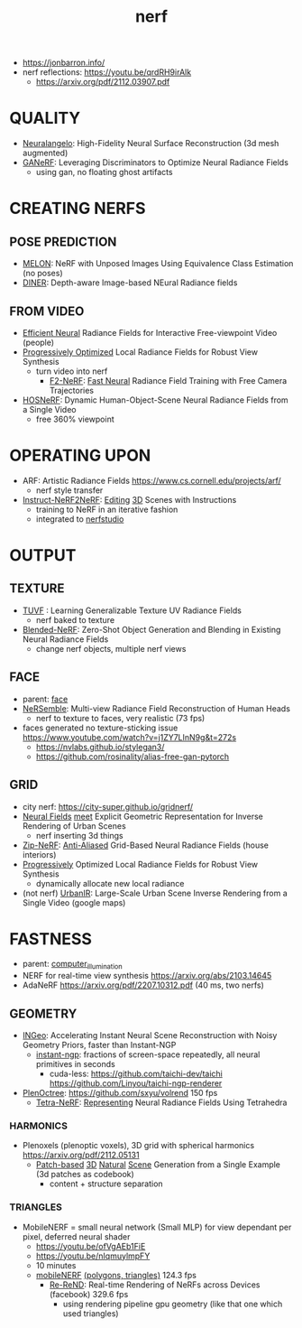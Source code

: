 :PROPERTIES:
:ID:       f5d2ef09-1412-4955-a3c5-c22f6fff8d11
:END:
#+title: nerf
#+filetags: :nawanomicon:
- https://jonbarron.info/
- nerf reflections: https://youtu.be/qrdRH9irAlk
  - https://arxiv.org/pdf/2112.03907.pdf
* QUALITY
- [[https://twitter.com/_akhaliq/status/1665951945012412417][Neuralangelo]]: High-Fidelity Neural Surface Reconstruction (3d mesh augmented)
- [[https://twitter.com/_akhaliq/status/1668088138785341441][GANeRF]]: Leveraging Discriminators to Optimize Neural Radiance Fields
  - using gan, no floating ghost artifacts
* CREATING NERFS
** POSE PREDICTION
- [[https://melon-nerf.github.io/][MELON]]: NeRF with Unposed Images Using Equivalence Class Estimation (no poses)
- [[https://arxiv.org/abs/2211.16630][DINER]]: Depth-aware Image-based NEural Radiance fields
** FROM VIDEO
- [[https://arxiv.org/pdf/2112.01517.pdf][Efficient Neural]] Radiance Fields for Interactive Free-viewpoint Video (people)
- [[https://localrf.github.io/][Progressively Optimized]] Local Radiance Fields for Robust View Synthesis
  - turn video into nerf
    - [[https://twitter.com/liuziwei7/status/1640968549748584453][F2-NeRF]]: [[https://twitter.com/_akhaliq/status/1640891354149531648][Fast Neural]] Radiance Field Training with Free Camera Trajectories
- [[https://showlab.github.io/HOSNeRF/][HOSNeRF]]: Dynamic Human-Object-Scene Neural Radiance Fields from a Single Video
  - free 360% viewpoint
* OPERATING UPON
- ARF: Artistic Radiance Fields https://www.cs.cornell.edu/projects/arf/
  - nerf style transfer
- [[https://twitter.com/bilawalsidhu/status/1638919452392583169][Instruct-NeRF2NeRF]]: [[https://arxiv.org/pdf/2303.12789.pdf][Editing]] [[https://instruct-nerf2nerf.github.io/][3D]] Scenes with Instructions <<Instruct-NeRF2NeRF>>
  - training to NeRF in an iterative fashion
  - integrated to [[https://github.com/nerfstudio-project/nerfstudio][nerfstudio]]
* OUTPUT
** TEXTURE
- [[https://www.anjiecheng.me/TUVF][TUVF]] : Learning Generalizable Texture UV Radiance Fields
  - nerf baked to texture
- [[https://twitter.com/_akhaliq/status/1672061068276011008][Blended-NeRF]]: Zero-Shot Object Generation and Blending in Existing Neural Radiance Fields
  - change nerf objects, multiple nerf views
** FACE
- parent: [[id:8f3bb7b5-1212-458f-97d8-5458ed6ae466][face]]
- [[https://tobias-kirschstein.github.io/nersemble/][NeRSemble]]: Multi-view Radiance Field Reconstruction of Human Heads
  - nerf to texture to faces, very realistic (73 fps)
- faces generated no texture-sticking issue https://www.youtube.com/watch?v=j1ZY7LInN9g&t=272s
  - https://nvlabs.github.io/stylegan3/
  - https://github.com/rosinality/alias-free-gan-pytorch
** GRID
- city nerf: https://city-super.github.io/gridnerf/
- [[https://arxiv.org/abs/2304.03266][Neural Fields]] [[https://nv-tlabs.github.io/fegr/][meet]] Explicit Geometric Representation for Inverse Rendering of Urban Scenes
  - nerf inserting 3d things
- [[https://jonbarron.info/zipnerf/][Zip-NeRF]]: [[https://arxiv.org/abs/2304.06706][Anti-Aliased]] Grid-Based Neural Radiance Fields (house interiors)
- [[https://twitter.com/_akhaliq/status/1669381548011814930][Progressively]] Optimized Local Radiance Fields for Robust View Synthesis
  - dynamically allocate new local radiance
- (not nerf) [[https://twitter.com/_akhaliq/status/1669533542391357442][UrbanIR]]: Large-Scale Urban Scene Inverse Rendering from a Single Video (google maps)
* FASTNESS
- parent: [[id:ce14c053-d6bd-467d-84b6-11172ad3a8bc][computer_illumination]]
- NERF for real-time view synthesis https://arxiv.org/abs/2103.14645
- AdaNeRF https://arxiv.org/pdf/2207.10312.pdf (40 ms, two nerfs)
** GEOMETRY
- [[https://arxiv.org/abs/2212.01959][INGeo]]: Accelerating Instant Neural Scene Reconstruction with Noisy Geometry Priors, faster than Instant-NGP
  - [[https://nvlabs.github.io/instant-ngp/][instant-ngp]]: fractions of screen-space repeatedly, all neural primitives in seconds
    - cuda-less: https://github.com/taichi-dev/taichi https://github.com/Linyou/taichi-ngp-renderer
- [[https://github.com/sxyu/plenoctree][PlenOctree]]: https://github.com/sxyu/volrend  150 fps
  - [[https://jkulhanek.com/tetra-nerf/][Tetra-NeRF]]: [[https://arxiv.org/pdf/2304.09987.pdf][Representing]] Neural Radiance Fields Using Tetrahedra
*** HARMONICS
- Plenoxels (plenoptic voxels),  3D grid with spherical harmonics https://arxiv.org/pdf/2112.05131
  - [[https://arxiv.org/abs/2304.12670][Patch-based]] [[https://github.com/wyysf-98/Sin3DGen][3D]] [[https://twitter.com/weiyuli99072112/status/1651069926634053633][Natural]] [[https://weiyuli.xyz/Sin3DGen/][Scene]] Generation from a Single Example (3d patches as codebook)
    - content + structure separation
*** TRIANGLES
- MobileNERF = small neural network (Small MLP) for view dependant per pixel, deferred neural shader
  - https://youtu.be/ofVgAEb1FiE
  - https://youtu.be/nIqmuylmpFY
  - 10 minutes
  - [[https://arxiv.org/pdf/2208.00277v2.pdf][mobileNERF]] [[https://github.com/google-research/jax3d/tree/main/jax3d/projects/mobilenerf][(polygons, triangles)]] 124.3 fps
    - [[https://arxiv.org/abs/2303.08717][Re-ReND]]: Real-time Rendering of NeRFs across Devices (facebook)  329.6 fps
      - using rendering pipeline gpu geometry (like that one which used triangles)

